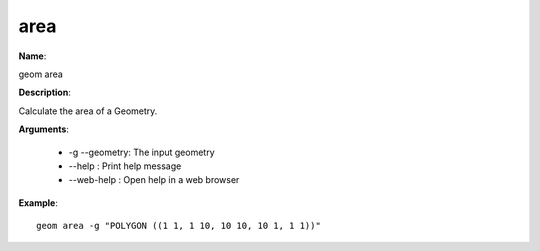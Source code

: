 area
====

**Name**:

geom area

**Description**:

Calculate the area of a Geometry.

**Arguments**:

   * -g --geometry: The input geometry

   * --help : Print help message

   * --web-help : Open help in a web browser



**Example**::

    geom area -g "POLYGON ((1 1, 1 10, 10 10, 10 1, 1 1))"

.. image:: area.png